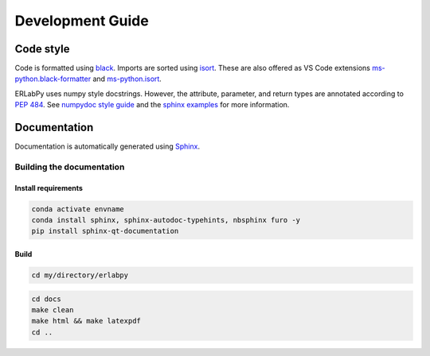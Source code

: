 =================
Development Guide
=================

Code style
==========

Code is formatted using `black <https://black.readthedocs.io/en/stable/>`_. Imports are sorted using `isort <https://pycqa.github.io/isort/>`_. These are also offered as VS Code extensions `ms-python.black-formatter <https://marketplace.visualstudio.com/items?itemName=ms-python.black-formatter>`_ and `ms-python.isort <https://marketplace.visualstudio.com/items?itemName=ms-python.isort>`_.

ERLabPy uses numpy style docstrings. However, the attribute, parameter, and return types are annotated according to `PEP 484 <https://peps.python.org/pep-0484/>`_. See `numpydoc style guide <https://numpydoc.readthedocs.io/en/latest/format.html>`_ and the `sphinx examples <https://www.sphinx-doc.org/en/master/usage/extensions/example_numpy.html>`_ for more information.

Documentation
=============

Documentation is automatically generated using `Sphinx <https://www.sphinx-doc.org/en/master/>`_.

--------------------------
Building the documentation
--------------------------

Install requirements
--------------------

.. code-block:: bash

   conda activate envname
   conda install sphinx, sphinx-autodoc-typehints, nbsphinx furo -y
   pip install sphinx-qt-documentation

Build
-----

.. code-block:: bash

   cd my/directory/erlabpy

.. code-block:: bash

   cd docs
   make clean
   make html && make latexpdf
   cd ..